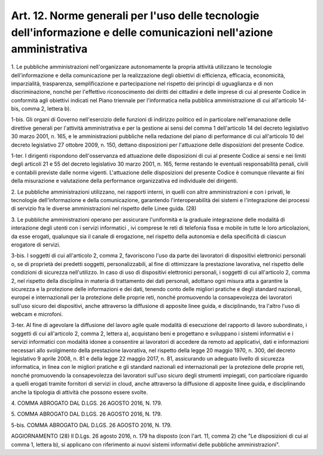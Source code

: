 .. _art12:

Art. 12. Norme generali per l'uso delle tecnologie dell'informazione e delle comunicazioni nell'azione amministrativa
^^^^^^^^^^^^^^^^^^^^^^^^^^^^^^^^^^^^^^^^^^^^^^^^^^^^^^^^^^^^^^^^^^^^^^^^^^^^^^^^^^^^^^^^^^^^^^^^^^^^^^^^^^^^^^^^^^^^^



1\. Le pubbliche amministrazioni nell'organizzare autonomamente la propria attività utilizzano le tecnologie dell'informazione e della comunicazione per la realizzazione degli obiettivi di efficienza, efficacia, economicità, imparzialità, trasparenza, semplificazione e partecipazione nel rispetto dei principi di uguaglianza e di non discriminazione, nonché per l'effettivo riconoscimento dei diritti dei cittadini e delle imprese di cui al presente Codice in conformità agli obiettivi indicati nel Piano triennale per l'informatica nella pubblica amministrazione di cui all'articolo 14-bis, comma 2, lettera b).

1-bis\. Gli organi di Governo nell'esercizio delle funzioni di indirizzo politico ed in particolare nell'emanazione delle direttive generali per l'attività amministrativa e per la gestione ai sensi del comma 1 dell'articolo 14 del decreto legislativo 30 marzo 2001, n. 165, e le amministrazioni pubbliche nella redazione del piano di performance di cui all'articolo 10 del decreto legislativo 27 ottobre 2009, n. 150, dettano disposizioni per l'attuazione delle disposizioni del presente Codice.

1-ter\. I dirigenti rispondono dell'osservanza ed attuazione delle disposizioni di cui al presente Codice ai sensi e nei limiti degli articoli 21 e 55 del decreto legislativo 30 marzo 2001, n. 165, ferme restando le eventuali responsabilità penali, civili e contabili previste dalle norme vigenti. L'attuazione delle disposizioni del presente Codice è comunque rilevante ai fini della misurazione e valutazione della performance organizzativa ed individuale dei dirigenti.

2\. Le pubbliche amministrazioni utilizzano, nei rapporti interni, in quelli con altre amministrazioni e con i privati, le tecnologie dell'informazione e della comunicazione, garantendo l'interoperabilità dei sistemi e l'integrazione dei processi di servizio fra le diverse amministrazioni nel rispetto delle Linee guida. (28)

3\. Le pubbliche amministrazioni operano per assicurare l'uniformità e la graduale integrazione delle modalità di interazione degli utenti con i servizi informatici , ivi comprese le reti di telefonia fissa e mobile in tutte le loro articolazioni, da esse erogati, qualunque sia il canale di erogazione, nel rispetto della autonomia e della specificità di ciascun erogatore di servizi.

3-bis\. I soggetti di cui all'articolo 2, comma 2, favoriscono l'uso da parte dei lavoratori di dispositivi elettronici personali o, se di proprietà dei predetti soggetti, personalizzabili, al fine di ottimizzare la prestazione lavorativa, nel rispetto delle condizioni di sicurezza nell'utilizzo. In caso di uso di dispositivi elettronici personali, i soggetti di cui all'articolo 2, comma 2, nel rispetto della disciplina in materia di trattamento dei dati personali, adottano ogni misura atta a garantire la sicurezza e la protezione delle informazioni e dei dati, tenendo conto delle migliori pratiche e degli standard nazionali, europei e internazionali per la protezione delle proprie reti, nonché promuovendo la consapevolezza dei lavoratori sull'uso sicuro dei dispositivi, anche attraverso la diffusione di apposite linee guida, e disciplinando, tra l'altro l'uso di webcam e microfoni.

3-ter\. Al fine di agevolare la diffusione del lavoro agile quale modalità di esecuzione del rapporto di lavoro subordinato, i soggetti di cui all'articolo 2, comma 2, lettera a), acquistano beni e progettano e sviluppano i sistemi informativi e i servizi informatici con modalità idonee a consentire ai lavoratori di accedere da remoto ad applicativi, dati e informazioni necessari allo svolgimento della prestazione lavorativa, nel rispetto della legge 20 maggio 1970, n. 300, del decreto legislativo 9 aprile 2008, n. 81 e della legge 22 maggio 2017, n. 81, assicurando un adeguato livello di sicurezza informatica, in linea con le migliori pratiche e gli standard nazionali ed internazionali per la protezione delle proprie reti, nonché promuovendo la consapevolezza dei lavoratori sull'uso sicuro degli strumenti impiegati, con particolare riguardo a quelli erogati tramite fornitori di servizi in cloud, anche attraverso la diffusione di apposite linee guida, e disciplinando anche la tipologia di attività che possono essere svolte.

4\. COMMA ABROGATO DAL D.LGS. 26 AGOSTO 2016, N. 179.

5\. COMMA ABROGATO DAL D.LGS. 26 AGOSTO 2016, N. 179.

5-bis\. COMMA ABROGATO DAL D.LGS. 26 AGOSTO 2016, N. 179.

AGGIORNAMENTO (28) Il D.Lgs. 26 agosto 2016, n. 179 ha disposto (con l'art. 11, comma 2) che "Le disposizioni di cui al comma 1, lettera b), si applicano con riferimento ai nuovi sistemi informativi delle pubbliche amministrazioni".
